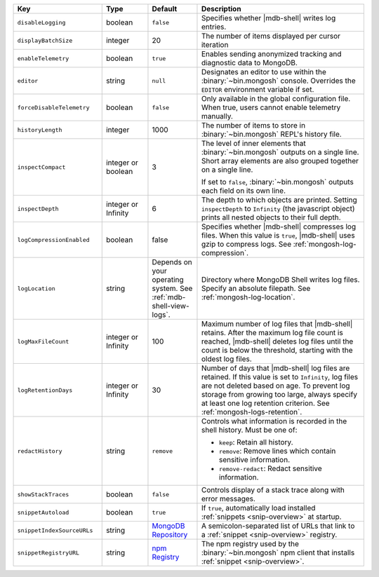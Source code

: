 .. list-table::
   :header-rows: 1
   :widths: 25 13 14 47

   * - Key
     - Type
     - Default
     - Description

   * - ``disableLogging``
     - boolean
     - ``false``
     - Specifies whether |mdb-shell| writes log entries.

   * - ``displayBatchSize``
     - integer
     - 20
     - The number of items displayed per cursor iteration

   * - ``enableTelemetry``
     - boolean
     - ``true``
     - Enables sending anonymized tracking and diagnostic data to
       MongoDB. 

   * - ``editor``
     - string
     - ``null``
     - Designates an editor to use within the :binary:`~bin.mongosh`
       console. Overrides the ``EDITOR`` environment variable if set.

   * - ``forceDisableTelemetry``
     - boolean
     - ``false``
     - Only available in the global configuration file. When true,
       users cannot enable telemetry manually.

   * - ``historyLength``
     - integer
     - 1000
     - The number of items to store in :binary:`~bin.mongosh` REPL's
       history file.

   * - ``inspectCompact``
     - integer or boolean
     - 3
     - The level of inner elements that :binary:`~bin.mongosh` outputs
       on a single line. Short array elements are also grouped together
       on a single line.
       
       If set to ``false``, :binary:`~bin.mongosh` outputs each field
       on its own line.

   * - ``inspectDepth``
     - integer or Infinity
     - 6
     - The depth to which objects are printed. Setting ``inspectDepth``
       to ``Infinity`` (the javascript object) prints all nested
       objects to their full depth. 
   
   * - ``logCompressionEnabled``
     - boolean
     - false
     - Specifies whether |mdb-shell| compresses log files. When this
       value is ``true``, |mdb-shell| uses gzip to compress logs. See
       :ref:`mongosh-log-compression`.

   * - ``logLocation``
     - string
     - Depends on your operating system. See :ref:`mdb-shell-view-logs`.
     - Directory where MongoDB Shell writes log files. Specify an
       absolute filepath. See :ref:`mongosh-log-location`.

   * - ``logMaxFileCount``
     - integer or Infinity
     - 100
     - Maximum number of log files that |mdb-shell| retains. After the
       maximum log file count is reached, |mdb-shell| deletes log files
       until the count is below the threshold, starting with the oldest
       log files.

   * - ``logRetentionDays``
     - integer or Infinity
     - 30
     - Number of days that |mdb-shell| log files are retained. If this
       value is set to ``Infinity``, log files are not deleted based on
       age. To prevent log storage from growing too large, always
       specify at least one log retention criterion. See
       :ref:`mongosh-logs-retention`.

   * - ``redactHistory``
     - string
     - ``remove``
     - Controls what information is recorded in the shell history.
       Must be one of:

       - ``keep``: Retain all history.
       - ``remove``: Remove lines which contain sensitive information.
       - ``remove-redact``: Redact sensitive information.

   * - ``showStackTraces``
     - boolean
     - ``false``
     - Controls display of a stack trace along with error messages.

   * - ``snippetAutoload``
     - boolean
     - ``true``
     - If ``true``, automatically load installed
       :ref:`snippets <snip-overview>` at startup.

   * - ``snippetIndexSourceURLs``
     - string
     - `MongoDB Repository
       <https://compass.mongodb.com/mongosh/snippets-index.bson.br>`__
     - A semicolon-separated list of URLs that link to a
       :ref:`snippet <snip-overview>` registry.

   * - ``snippetRegistryURL``
     - string
     - `npm Registry <https://registry.npmjs.org>`__
     - The npm registry used by the :binary:`~bin.mongosh` npm client
       that installs :ref:`snippet <snip-overview>`.
